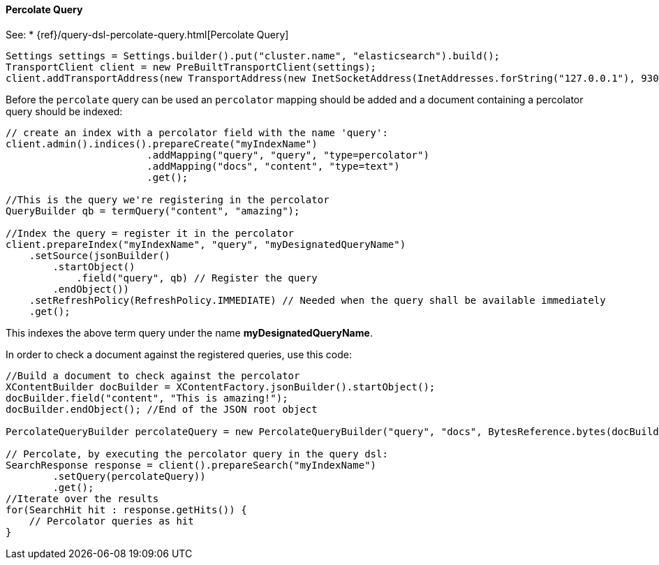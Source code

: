 [[java-query-percolate-query]]
==== Percolate Query

See:
 * {ref}/query-dsl-percolate-query.html[Percolate Query]


[source,java]
--------------------------------------------------
Settings settings = Settings.builder().put("cluster.name", "elasticsearch").build();
TransportClient client = new PreBuiltTransportClient(settings);
client.addTransportAddress(new TransportAddress(new InetSocketAddress(InetAddresses.forString("127.0.0.1"), 9300)));
--------------------------------------------------

Before the `percolate` query can be used an `percolator` mapping should be added and
a document containing a percolator query should be indexed:

[source,java]
--------------------------------------------------
// create an index with a percolator field with the name 'query':
client.admin().indices().prepareCreate("myIndexName")
                        .addMapping("query", "query", "type=percolator")
                        .addMapping("docs", "content", "type=text")
                        .get();

//This is the query we're registering in the percolator
QueryBuilder qb = termQuery("content", "amazing");

//Index the query = register it in the percolator
client.prepareIndex("myIndexName", "query", "myDesignatedQueryName")
    .setSource(jsonBuilder()
        .startObject()
            .field("query", qb) // Register the query
        .endObject())
    .setRefreshPolicy(RefreshPolicy.IMMEDIATE) // Needed when the query shall be available immediately
    .get();
--------------------------------------------------

This indexes the above term query under the name
*myDesignatedQueryName*.

In order to check a document against the registered queries, use this
code:

[source,java]
--------------------------------------------------
//Build a document to check against the percolator
XContentBuilder docBuilder = XContentFactory.jsonBuilder().startObject();
docBuilder.field("content", "This is amazing!");
docBuilder.endObject(); //End of the JSON root object

PercolateQueryBuilder percolateQuery = new PercolateQueryBuilder("query", "docs", BytesReference.bytes(docBuilder));

// Percolate, by executing the percolator query in the query dsl:
SearchResponse response = client().prepareSearch("myIndexName")
        .setQuery(percolateQuery))
        .get();
//Iterate over the results
for(SearchHit hit : response.getHits()) {
    // Percolator queries as hit
}
--------------------------------------------------
